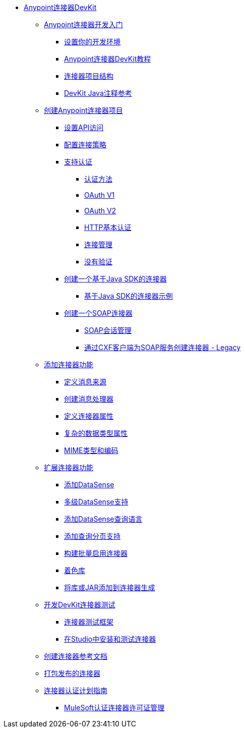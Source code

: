 // DevKit 3.8 TOC文件

*  link:/anypoint-connector-devkit/v/3.8/index[Anypoint连接器DevKit]
**  link:/anypoint-connector-devkit/v/3.8/anypoint-connector-development[Anypoint连接器开发入门]
***  link:/anypoint-connector-devkit/v/3.8/setting-up-your-dev-environment[设置你的开发环境]
***  link:/anypoint-connector-devkit/v/3.8/devkit-tutorial[Anypoint连接器DevKit教程]
***  link:/anypoint-connector-devkit/v/3.8/connector-project-structure[连接器项目结构]
***  link:/anypoint-connector-devkit/v/3.8/annotation-reference[DevKit Java注释参考]
**  link:/anypoint-connector-devkit/v/3.8/creating-an-anypoint-connector-project[创建Anypoint连接器项目]
***  link:/anypoint-connector-devkit/v/3.8/setting-up-api-access[设置API访问]
***  link:/anypoint-connector-devkit/v/3.8/connector-connection-strategies[配置连接策略]
***  link:/anypoint-connector-devkit/v/3.8/authentication[支持认证]
****  link:/anypoint-connector-devkit/v/3.8/authentication-methods[认证方法]
****  link:/anypoint-connector-devkit/v/3.8/oauth-v1[OAuth V1]
****  link:/anypoint-connector-devkit/v/3.8/oauth-v2[OAuth V2]
****  link:/anypoint-connector-devkit/v/3.8/http-basic-authentication[HTTP基本认证]
****  link:/anypoint-connector-devkit/v/3.8/connection-management[连接管理]
****  link:/anypoint-connector-devkit/v/3.8/no-authentication[没有验证]
***  link:/anypoint-connector-devkit/v/3.8/creating-a-java-sdk-based-connector[创建一个基于Java SDK的连接器]
****  link:/anypoint-connector-devkit/v/3.8/creating-a-connector-using-a-java-sdk[基于Java SDK的连接器示例]
***  link:/anypoint-connector-devkit/v/3.8/creating-a-soap-connector[创建一个SOAP连接器]
****  link:/anypoint-connector-devkit/v/3.8/soap-connect-session-management[SOAP会话管理]
****  link:/anypoint-connector-devkit/v/3.8/creating-a-connector-for-a-soap-service-via-cxf-client[通过CXF客户端为SOAP服务创建连接器 -  Legacy]
**  link:/anypoint-connector-devkit/v/3.8/connector-attributes-and-operations[添加连接器功能]
***  link:/anypoint-connector-devkit/v/3.8/defining-message-sources[定义消息来源]
***  link:/anypoint-connector-devkit/v/3.8/creating-message-processors[创建消息处理器]
***  link:/anypoint-connector-devkit/v/3.8/defining-connector-attributes[定义连接器属性]
***  link:/anypoint-connector-devkit/v/3.8/complex-data-types-attributes[复杂的数据类型属性]
***  link:/anypoint-connector-devkit/v/3.8/mime-type-and-encoding[MIME类型和编码]
// todo：可能能够删除扩展文档
**  link:/anypoint-connector-devkit/v/3.8/extending-connector-functionality[扩展连接器功能]
***  link:/anypoint-connector-devkit/v/3.8/adding-datasense[添加DataSense]
***  link:/anypoint-connector-devkit/v/3.8/multiple-level-datasense-support[多级DataSense支持]
***  link:/anypoint-connector-devkit/v/3.8/adding-datasense-query-language[添加DataSense查询语言]
***  link:/anypoint-connector-devkit/v/3.8/adding-query-pagination-support[添加查询分页支持]
***  link:/anypoint-connector-devkit/v/3.8/building-a-batch-enabled-connector[构建批量启用连接器]
***  link:/anypoint-connector-devkit/v/3.8/shading-libraries[着色库]
***  link:/anypoint-connector-devkit/v/3.8/adding-libraries[将库或JAR添加到连接器生成]
**  link:/anypoint-connector-devkit/v/3.8/developing-devkit-connector-tests[开发DevKit连接器测试]
***  link:/anypoint-connector-devkit/v/3.8/connector-testing-framework[连接器测试框架]
// todo：在​​下面删除？太老？
***  link:/anypoint-connector-devkit/v/3.8/installing-and-testing-your-connector-in-studio[在Studio中安装和测试连接器]
**  link:/anypoint-connector-devkit/v/3.8/connector-reference-documentation[创建连接器参考文档]
**  link:/anypoint-connector-devkit/v/3.8/packaging-your-connector-for-release[打包发布的连接器]
**  link:/anypoint-connector-devkit/v/3.8/connector-certification-program-guidelines[连接器认证计划指南]
***  link:/anypoint-connector-devkit/v/3.8/certified-connector-license-management[MuleSoft认证连接器许可证管理]
